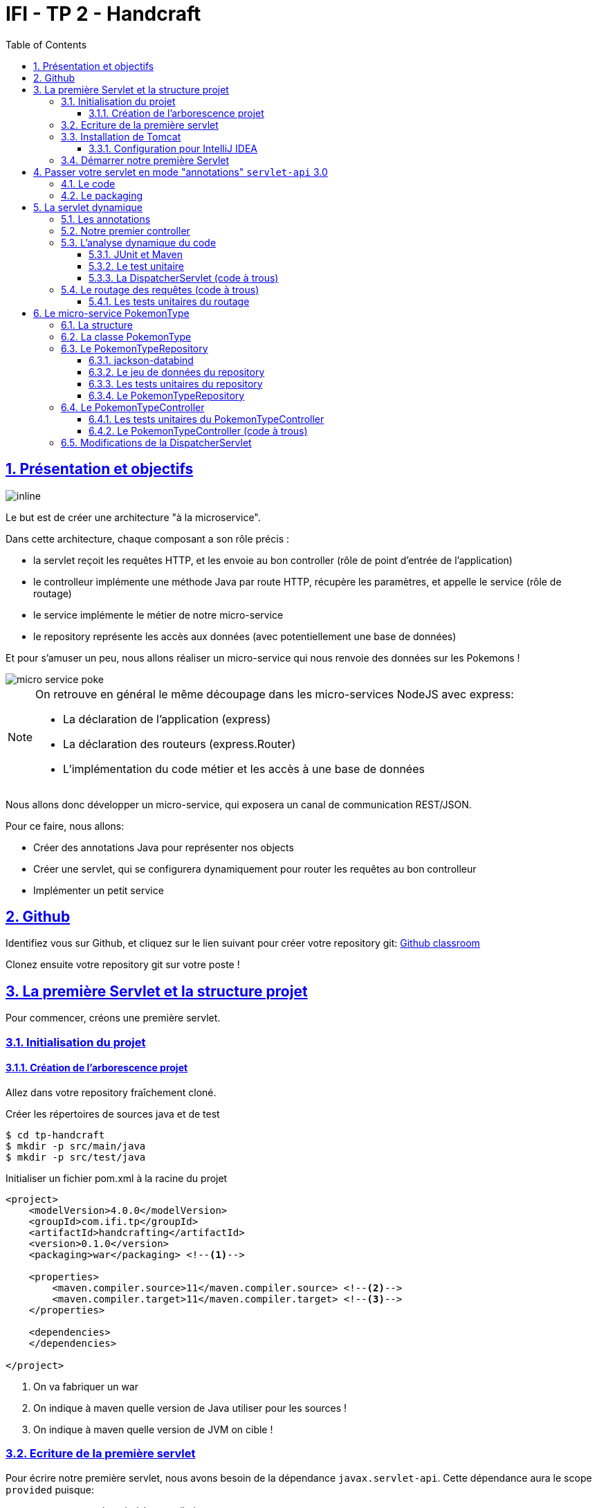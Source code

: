 :source-highlighter: pygments
:prewrap!:

:icons: font

:iconfont-cdn: https://use.fontawesome.com/releases/v5.4.2/css/all.css

:toc: left
:toclevels: 4

:linkattrs:

:sectlinks:
:sectanchors:
:sectnums:

:experimental:

= IFI - TP 2 - Handcraft

== Présentation et objectifs

image::images/architecture.svg[inline]

Le but est de créer une architecture "à la microservice".

Dans cette architecture, chaque composant a son rôle précis :

* la servlet reçoit les requêtes HTTP, et les envoie au bon controller (rôle de point d'entrée de l'application)
* le controlleur implémente une méthode Java par route HTTP, récupère les paramètres, et appelle le service (rôle de routage)
* le service implémente le métier de notre micro-service
* le repository représente les accès aux données (avec potentiellement une base de données)

Et pour s'amuser un peu, nous allons réaliser un micro-service qui nous renvoie des données sur les Pokemons !

image::images/micro-service-poke.png[]


[NOTE]
====
On retrouve en général le même découpage dans les micro-services NodeJS avec express:

* La déclaration de l'application (express)
* La déclaration des routeurs (express.Router)
* L'implémentation du code métier et les accès à une base de données
====


Nous allons donc développer un micro-service, qui exposera un canal de communication REST/JSON.

Pour ce faire, nous allons:

* Créer des annotations Java pour représenter nos objects
* Créer une servlet, qui se configurera dynamiquement pour router les requêtes au bon controlleur
* Implémenter un petit service

== Github

Identifiez vous sur Github, et cliquez sur le lien suivant pour créer votre repository git: https://classroom.github.com/a/lYC1ELBG[Github classroom,window="_blank"]

Clonez ensuite votre repository git sur votre poste !

== La première Servlet et la structure projet

Pour commencer, créons une première servlet.

=== Initialisation du projet

==== Création de l'arborescence projet

Allez dans votre repository fraîchement cloné.

Créer les répertoires de sources java et de test

[source,bash]
----
$ cd tp-handcraft
$ mkdir -p src/main/java
$ mkdir -p src/test/java
----

Initialiser un fichier pom.xml à la racine du projet

[source,xml,linenums]
----
<project>
    <modelVersion>4.0.0</modelVersion>
    <groupId>com.ifi.tp</groupId>
    <artifactId>handcrafting</artifactId>
    <version>0.1.0</version>
    <packaging>war</packaging> <!--1-->

    <properties>
        <maven.compiler.source>11</maven.compiler.source> <!--2-->
        <maven.compiler.target>11</maven.compiler.target> <!--3-->
    </properties>

    <dependencies>
    </dependencies>

</project>
----
<1> On va fabriquer un war
<2> On indique à maven quelle version de Java utiliser pour les sources !
<3> On indique à maven quelle version de JVM on cible !


=== Ecriture de la première servlet

Pour écrire notre première servlet, nous avons besoin de la dépendance `javax.servlet-api`.
Cette dépendance aura le scope `provided` puisque:

* nous en avons besoin à la compilation
* à l'exécution, c'est `Tomcat` qui portera la librairie

Ajouter la dépendance suivante dans votre `pom.xml`

[source,xml,linenums]
----
<dependency>
    <groupId>javax.servlet</groupId>
    <artifactId>javax.servlet-api</artifactId>
    <version>3.1.0</version>
    <scope>provided</scope> <!--1-->
</dependency>
----
<1> On précise bien un scope _provided_ à Maven


Ecrire une première servlet :

.src/main/java/FirstServlet.java
[source,java,linenums]
----
import javax.servlet.ServletConfig;
import javax.servlet.ServletException;
import javax.servlet.http.HttpServlet;
import javax.servlet.http.HttpServletRequest;
import javax.servlet.http.HttpServletResponse;
import java.io.IOException;

public class FirstServlet extends HttpServlet {

    @Override
    protected void doGet(HttpServletRequest req, HttpServletResponse resp)
            throws ServletException, IOException {
        var writer = resp.getWriter();
        writer.println("Hello !"); // <1>
    }

    @Override
    public void init(ServletConfig config) throws ServletException {
        super.init(config);

        System.out.println("Initialisation de la servlet"); // <2>
    }
}
----
<1> On dit bonjour !
<2> On affiche un log au démarrage

Ecrire un fichier web.xml pour déclarer la servlet:

.src/main/webapp/WEB-INF/web.xml
[source,xml,linenums]
----
<?xml version="1.0" encoding="UTF-8"?>

<web-app xmlns="http://xmlns.jcp.org/xml/ns/javaee"
         xmlns:xsi="http://www.w3.org/2001/XMLSchema-instance"
         xsi:schemaLocation="http://xmlns.jcp.org/xml/ns/javaee http://xmlns.jcp.org/xml/ns/javaee/web-app_3_1.xsd"
         version="3.1">

    <display-name>handcraft</display-name> <!--1-->

    <servlet>
        <servlet-name>dispatcherServlet</servlet-name> <!--2-->
        <servlet-class>FirstServlet</servlet-class>
        <load-on-startup>1</load-on-startup> <!--4-->
    </servlet>

    <servlet-mapping>
        <servlet-name>dispatcherServlet</servlet-name>
        <url-pattern>/*</url-pattern> <!--3-->
    </servlet-mapping>

</web-app>
----
<1> Notre application
<2> Notre servlet
<3> On écoute l'ensemble des URLs !
<4> _load-on-startup_ permet de préciser qu'on souhaite démarrer la servlet immédiatement
(sans attendre la première requête)

=== Installation de Tomcat

Nous avons besoin de Tomcat pour exécuter notre Servlet !

Télécharger tomcat depuis la page officielle : link:https://tomcat.apache.org/download-90.cgi[,window="_blank"]

Récupérer le zip ou le tar.gz.

==== Configuration pour IntelliJ IDEA

Ajouter le serveur Tomcat à IntelliJ

image::images/01-add-tomcat-intellij.png[]

image::images/02-tomcat-intellij-added.png[]

Créer une configuration d'exécution utilisant le Tomcat

image::images/03-tomcat-run-config-server.png[]

image::images/04-tomcat-run-config-artifacts.png[]

=== Démarrer notre première Servlet

Démarrez votre serveur Tomcat, avec votre servlet, et allez constater le résultat !

[NOTE]
Votre application est disponible à l'URL link:http://localhost:8080[,window="_blank"]

== Passer votre servlet en mode "annotations" `servlet-api` 3.0

=== Le code

Depuis la version 3.0 de `servlet-api`, les servlets supportent les annotations Java.

Plus besoin de `web.xml`!

Supprimer le fichier `web.xml`, et le répertoire `src/main/webapp`.

Modifier la servlet pour ajouter une annotation java :

.src/main/java/FirstServlet.java
[source,java,linenums]
----
@WebServlet(urlPatterns = "/*", //<1> <2>
  loadOnStartup = 1) // <3>
public class FirstServlet extends HttpServlet {

    @Override
    protected void doGet(HttpServletRequest req, HttpServletResponse resp)
            throws ServletException, IOException {
        PrintWriter writer = resp.getWriter();
        writer.println("Hello !");
    }

    @Override
    public void init(ServletConfig config) throws ServletException {
        super.init(config);

        System.out.println("Initialisation de la servlet"); // <2>
    }
}
----
<1> On déclare la servlet avec une annotation java !
<2> On déclare les URL d'écoute
<3> et on déclare souhaiter démarrer la servlet sans attendre de première requête

=== Le packaging

Par défaut, Maven ne connaît pas les servlets 3.0. Il s'attend donc à trouver un fichier `web.xml` dans le répertoire
`src/main/webapp/WEB-INF`.

Si on lance un `mvn package` après avoir supprimé le `web.xml` et le répertoire `webapp`, on obtient l'erreur suivante :

.mvn package
[source,bash]
----
$> mvn clean package
[INFO] Scanning for projects...
[INFO]
[INFO] ------------------< com.ifi.tp:handcrafting >-------------------
[INFO] Building handcrafting 0.1.0
[INFO] --------------------------------[ war ]---------------------------------
[INFO]
[INFO] --- maven-clean-plugin:2.5:clean (default-clean) @ handcrafting ---
[INFO]
[INFO] --- maven-resources-plugin:2.6:resources (default-resources) @ handcrafting ---
[WARNING] Using platform encoding (UTF-8 actually) to copy filtered resources, i.e. build is platform dependent!
[INFO] skip non existing resourceDirectory /home/jwittouck/workspaces/ifi/ifi-2019/tp/02-handcrafting/src/main/resources
[INFO]
[INFO] --- maven-compiler-plugin:3.1:compile (default-compile) @ handcrafting ---
[INFO] Changes detected - recompiling the module!
[WARNING] File encoding has not been set, using platform encoding UTF-8, i.e. build is platform dependent!
[INFO] Compiling 1 source file to /home/jwittouck/workspaces/ifi/ifi-2019/tp/02-handcrafting/target/classes
[INFO]
[INFO] --- maven-resources-plugin:2.6:testResources (default-testResources) @ handcrafting ---
[WARNING] Using platform encoding (UTF-8 actually) to copy filtered resources, i.e. build is platform dependent!
[INFO] skip non existing resourceDirectory /home/jwittouck/workspaces/ifi/ifi-2019/tp/02-handcrafting/src/test/resources
[INFO]
[INFO] --- maven-compiler-plugin:3.1:testCompile (default-testCompile) @ handcrafting ---
[INFO] Nothing to compile - all classes are up to date
[INFO]
[INFO] --- maven-surefire-plugin:2.12.4:test (default-test) @ handcrafting ---
[INFO] No tests to run.
[INFO]
[INFO] --- maven-war-plugin:2.2:war (default-war) @ handcrafting ---
WARNING: An illegal reflective access operation has occurred
WARNING: Illegal reflective access by com.thoughtworks.xstream.core.util.Fields (file:/home/jwittouck/.m2/repository/com/thoughtworks/xstream/xstream/1.3.1/xstream-1.3.1.jar) to field java.util.Properties.defaults
WARNING: Please consider reporting this to the maintainers of com.thoughtworks.xstream.core.util.Fields
WARNING: Use --illegal-access=warn to enable warnings of further illegal reflective access operations
WARNING: All illegal access operations will be denied in a future release
[INFO] Packaging webapp
[INFO] Assembling webapp [handcrafting] in [/home/jwittouck/workspaces/ifi/ifi-2019/tp/02-handcrafting/target/handcrafting-0.1.0]
[INFO] Processing war project
[INFO] Webapp assembled in [23 msecs]
[INFO] Building war: /home/jwittouck/workspaces/ifi/ifi-2019/tp/02-handcrafting/target/handcrafting-0.1.0.war
[INFO] ------------------------------------------------------------------------
[INFO] BUILD FAILURE
[INFO] ------------------------------------------------------------------------
[INFO] Total time: 1.635 s
[INFO] Finished at: 2019-01-11T14:55:59+01:00
[INFO] ------------------------------------------------------------------------
[ERROR] Failed to execute goal org.apache.maven.plugins:maven-war-plugin:2.2:war (default-war) on project handcrafting: Error assembling WAR: webxml attribute is required (or pre-existing WEB-INF/web.xml if executing in update mode) -> [Help 1] <1>
[ERROR]
[ERROR] To see the full stack trace of the errors, re-run Maven with the -e switch.
[ERROR] Re-run Maven using the -X switch to enable full debug logging.
[ERROR]
[ERROR] For more information about the errors and possible solutions, please read the following articles:
[ERROR] [Help 1] http://cwiki.apache.org/confluence/display/MAVEN/MojoExecutionException
----
<1> Maven n'est pas content, et veut un fichier `web.xml` !


Pour corriger ce comportement, il faut utiliser une version récente du plugin maven `war`.
Pour ce faire, ajouter dans votre `pom.xml` le bloc suivant (en dessous de votre bloc `dependencies`)

.pom.xml
[source,xml,linenums]
----
<build>
    <pluginManagement>
        <plugins>
            <plugin>
                <artifactId>maven-war-plugin</artifactId>
                <version>3.2.2</version> <!--1-->
            </plugin>
        </plugins>
    </pluginManagement>
</build>
----
<1> La version 3.2.2 du maven-war-plugin ne nécessite pas de fichier web.xml par défaut, comme précisé dans la link:https://maven.apache.org/plugins/maven-war-plugin/war-mojo.html#failOnMissingWebXml[documentation,window="_blank"]

On relance un `mvn package` pour valider la configuration

.mvn package
[source,bash]
----
$> mvn clean package
[INFO] Scanning for projects...
[INFO]
[INFO] ------------------< com.ifi.tp:handcrafting >-------------------
[INFO] Building handcrafting 0.1.0
[INFO] --------------------------------[ war ]---------------------------------
[INFO]
[INFO] --- maven-clean-plugin:2.5:clean (default-clean) @ handcrafting ---
[INFO] Deleting /home/jwittouck/workspaces/ifi/ifi-2019/tp/02-handcrafting/target
[INFO]
[INFO] --- maven-resources-plugin:2.6:resources (default-resources) @ handcrafting ---
[WARNING] Using platform encoding (UTF-8 actually) to copy filtered resources, i.e. build is platform dependent!
[INFO] skip non existing resourceDirectory /home/jwittouck/workspaces/ifi/ifi-2019/tp/02-handcrafting/src/main/resources
[INFO]
[INFO] --- maven-compiler-plugin:3.1:compile (default-compile) @ handcrafting ---
[INFO] Changes detected - recompiling the module!
[WARNING] File encoding has not been set, using platform encoding UTF-8, i.e. build is platform dependent!
[INFO] Compiling 1 source file to /home/jwittouck/workspaces/ifi/ifi-2019/tp/02-handcrafting/target/classes
[INFO]
[INFO] --- maven-resources-plugin:2.6:testResources (default-testResources) @ handcrafting ---
[WARNING] Using platform encoding (UTF-8 actually) to copy filtered resources, i.e. build is platform dependent!
[INFO] skip non existing resourceDirectory /home/jwittouck/workspaces/ifi/ifi-2019/tp/02-handcrafting/src/test/resources
[INFO]
[INFO] --- maven-compiler-plugin:3.1:testCompile (default-testCompile) @ handcrafting ---
[INFO] Nothing to compile - all classes are up to date
[INFO]
[INFO] --- maven-surefire-plugin:2.12.4:test (default-test) @ handcrafting ---
[INFO] No tests to run.
[INFO]
[INFO] --- maven-war-plugin:3.2.2:war (default-war) @ handcrafting ---
[INFO] Packaging webapp
[INFO] Assembling webapp [handcrafting] in [/home/jwittouck/workspaces/ifi/ifi-2019/tp/02-handcrafting/target/handcrafting-0.1.0]
[INFO] Processing war project
[INFO] Webapp assembled in [26 msecs]
[INFO] Building war: /home/jwittouck/workspaces/ifi/ifi-2019/tp/02-handcrafting/target/handcrafting-0.1.0.war
[INFO] ------------------------------------------------------------------------
[INFO] BUILD SUCCESS <1>
[INFO] ------------------------------------------------------------------------
[INFO] Total time: 1.835 s
[INFO] Finished at: 2019-01-11T14:57:46+01:00
[INFO] ------------------------------------------------------------------------
----
<1> Maven est content !

[NOTE]
Validez que votre servlet fonctionne toujours en la démarrant et en allant voir link:http://localhost:8080[,window="_blank"]

== La servlet dynamique

=== Les annotations

Nous allons utiliser des annotations Java customisées pour créer notre couche de routage.
Ces annotations seront analysées par la servlet, avec l'aide des api `java.lang.reflect`, afin de configurer
le routage des requêtes HTTP vers le bon controller.

Pour la couche Controller, nous allons créer 2 annotations :

* `@Controller` : afin de marquer une classe comme étant un controller dans notre architecture
* `@RequestMapping` : afin de marquer une méthode de controller comme devant recevoir des requêtes HTTP

Créer les annotations suivantes dans votre projet :

.L'annotation @Controller
[source,java,linenums]
----
@Retention(RetentionPolicy.RUNTIME) //<1>
public @interface Controller {
}
----
<1> On met une rétention au _runtime_, puisque nous allons utiliser l'annotation à l'exécution

.L'annotation RequestMapping
[source,java,linenums]
----
@Retention(RetentionPolicy.RUNTIME) //<1>
public @interface RequestMapping {
    // uri à écouter
    String uri(); //<2>
}
----
<1> On a encore une rétention au _runtime_
<2> Notre annotation utilise un paramètre `uri`, permettant de déclarer quelle URI sera écoutée
(comme ce qu'on peut faire avec une servlet)

=== Notre premier controller

.Un controller simple qui dit bonjour
[source,java,linenums]
----
@Controller //<1>
public class HelloController {

    @RequestMapping(uri="/hello") //<2>
    public String sayHello(){
        return "Hello World !";
    }

    @RequestMapping(uri="/bye")
    public String sayGoodBye(){
        return "Goodbye !";
    }

    @RequestMapping(uri="/boum")
    public String explode(){
        throw new RuntimeException("Explosion !"); //<3>
    }

}
----
<1> Nous utilisons ici notre annotation
<2> La méthode `sayHello` écoute à l'URI `/hello` et renvoie une chaîne de caractères
<3> La méthode `explode` lève une exception !

=== L'analyse dynamique du code

Notre servlet, que l'on nommera `DispatcherServlet` va analyser le code de notre controller,
pour être capable de router les requêtes HTTP, et récupérer les résultats

Supprimez votre servlet précédente, elle ne nous sera plus utile pour la suite.

Pour réaliser notre servlet, nous allons travailler en TDD (test-driven-development).

J'ai implémenté pour vous les tests, il ne reste plus qu'a les faire passer !

==== JUnit et Maven

Pour utiliser les tests unitaires, il faut rajouter JUnit en dépendance maven.

Ajoutez les dépendances suivant dans votre pom.xml

.pom.xml
[source,xml,linenums]
----
<dependency>
    <groupId>org.junit.jupiter</groupId>
    <artifactId>junit-jupiter-api</artifactId> <!--1-->
    <version>5.3.2</version>
    <scope>test</scope>
</dependency>
<dependency>
    <groupId>org.junit.jupiter</groupId>
    <artifactId>junit-jupiter-engine</artifactId> <!--2-->
    <version>5.3.2</version>
    <scope>test</scope>
</dependency>
<dependency>
    <groupId>org.mockito</groupId>
    <artifactId>mockito-core</artifactId>
    <version>2.23.4</version>
    <scope>test</scope>
</dependency>
----
<1> L'API de JUnit 5
<2> Le moteur d'exécution

Il vous faut également surcharger la version du `maven-surefire-plugin`
(qui est le plugin maven qui implémente la phase d'exécution des tests).

.pom.xml
[source,xml,linenums]
----
<pluginManagement>
    <plugins>
        <plugin>
            <artifactId>maven-war-plugin</artifactId>
            <version>3.2.2</version>
        </plugin>
        <plugin>
            <artifactId>maven-surefire-plugin</artifactId>
            <version>2.22.1</version> <!--1-->
        </plugin>
    </plugins>
</pluginManagement>
----
<1> On a besoin de la version 2.22.0 minimum pour JUnit 5 comme indiqué
https://junit.org/junit5/docs/current/user-guide/#running-tests-build-maven[dans la documentation junit, window="_blank"]

==== Le test unitaire

Implémentez le test unitaire suivant :

.DispatcherServletTest.java
[source,java,linenums]
----
package com.ifi.servlet;

import com.ifi.controller.HelloController;
import org.junit.jupiter.api.Test;

import java.util.Map;

import static org.junit.jupiter.api.Assertions.*;

class DispatcherServletTest { //<1>

    @Test //<2>
    void registerController_throwsIllegalArgumentException_forNonControllerClasses() {
        var servlet = new DispatcherServlet();

        assertThrows(IllegalArgumentException.class,
                () -> servlet.registerController(String.class));
        assertThrows(IllegalArgumentException.class,
                () -> servlet.registerController(SomeEmptyClass.class));
    }

    @Test
    void registerController_doesNotRegisters_nonAnnotatedMethods() {
        var servlet = new DispatcherServlet();

        servlet.registerController(SomeControllerClassWithAMethod.class);

        assertTrue(servlet.getMappings().isEmpty());
    }

    @Test
    void registerController_doesNotRegisters_voidReturningMethods() {
        var servlet = new DispatcherServlet();

        servlet.registerController(SomeControllerClassWithAVoidMethod.class);

        assertTrue(servlet.getMappings().isEmpty());
    }

    @Test //<4>
    void registerController_shouldRegisterCorrectyMethods(){
        var servlet = new DispatcherServlet();

        servlet.registerController(SomeControllerClass.class);
        servlet.registerController(SomeOtherControllerClass.class);

        assertEquals("someGoodMethod",
                servlet.getMappingForUri("/test").getName());
        assertEquals("someOtherNiceMethod",
                servlet.getMappingForUri("/otherTest").getName());
    }

    @Test
    void registerHelloController_shouldWorkCorrectly(){
        var servlet = new DispatcherServlet();
        servlet.registerController(HelloController.class);

        assertEquals("sayHello", servlet.getMappingForUri("/hello").getName());
        assertEquals("sayGoodBye", servlet.getMappingForUri("/bye").getName());
        assertEquals("explode", servlet.getMappingForUri("/boum").getName());
    }
}


class SomeEmptyClass{}

//<3>
@Controller
class SomeControllerClassWithAMethod{
    public String myMethod(){
        return "test";
    }
}

@Controller
class SomeControllerClassWithAVoidMethod{
    @RequestMapping(uri="/test")
    public void myMethod(){}
}

@Controller
class SomeControllerClass {
    @RequestMapping(uri="/test")
    public String someGoodMethod(){
        return "Hello";
    }

    @RequestMapping(uri="/test-throwing")
    public String someThrowingMethod(){
        throw new RuntimeException("some exception message");
    }

    @RequestMapping(uri="/test-with-params")
    public String someThrowingMethod(Map<String, String[]> params){
        return params.get("id")[0];
    }
}

@Controller
class SomeOtherControllerClass {
    @RequestMapping(uri="/otherTest")
    public String someOtherNiceMethod(){
        return "Hello again";
    }
}
----
<1> Notre classe de test
<2> Nos tests sont annotés `@Test`
<3> Quelques controlleurs d'exemple pour valider le fonctionnement de votre implémentation
<4> On teste l'enregistrement du `HelloController`

==== La DispatcherServlet (code à trous)

Implémentez la servlet suivante :

.La DispatcherServlet
[source,java,linenums]
----
package com.ifi.servlet;

import com.ifi.controller.HelloController;

import javax.servlet.ServletConfig;
import javax.servlet.ServletException;
import javax.servlet.annotation.WebServlet;
import javax.servlet.http.HttpServlet;
import javax.servlet.http.HttpServletRequest;
import javax.servlet.http.HttpServletResponse;
import java.lang.reflect.Method;
import java.util.HashMap;
import java.util.Map;

@WebServlet(urlPatterns = "/*", loadOnStartup = 1)
public class DispatcherServlet extends HttpServlet {

    private Map<String, Method> uriMappings = new HashMap<>(); //<1>

    @Override
    protected void doGet(HttpServletRequest req, HttpServletResponse resp) {
        System.out.println("Getting request for " + req.getRequestURI());
        // TODO //<3>
    }

    @Override
    public void init(ServletConfig config) throws ServletException {
        super.init(config);
        // on enregistre notre controller au démarrage de la servlet
        this.registerController(HelloController.class);
    }

    protected void registerController(Class controllerClass){
        System.out.println("Analysing class " + controllerClass.getName());
        // TODO //<2>
    }

    protected void registerMethod(Method method) {
        System.out.println("Registering method " + method.getName());
        // TODO //<2>
    }

    protected Map<String, Method> getMappings(){
        return this.uriMappings;
    }

    protected Method getMappingForUri(String uri){
        return this.uriMappings.get(uri);
    }
}
----
<1> Cette `Map` va contenir l'association entre une URI et la méthode Java qui l'écoute (annotée `@RequestMapping`)
<2> C'est là qu'il faut coder !
<3> Cette méthode sera implémentée dans la partie <<Le routage des requêtes (code à trous),4.4>>

Il faut maintenant implémenter les méthodes `registerController` et `registerMethod` pour faire passer les tests unitaires.

[NOTE]
====
Cette partie fait un usage intensif de l'api `java.lang.reflect`

Vous aurez surement besoin des méthodes

* getAnnotation
* getDeclaredMethods
* getDeclaredAnnotation
* newInstance
* etc...
====

=== Le routage des requêtes (code à trous)

Une fois les annotations analysées, le routage des requêtes se fait de la manière suivante :

1. Récupération de l'URI entrante (depuis l'objet HttpServletRequest)
2. Récupération de la méthode implémentant l'URI (issue de l'analyse du code)
 * Si aucune méthode n'est trouvée, renvoyer une erreur 404
3. Instanciation du controller
4. Récupération des paramètres (depuis l'objet HttpServletRequest)
5. Appel de la méthode (avec les paramètres ou non)
 * En cas d'exception, renvoyer une erreur 500 avec le message de l'exception
 * En cas de succès, récupérer le résultat de l'appel, et renvoyer le résultat convertit en chaîne de caractères

Nous devons donc ici, implémenter la méthode `doGet` de notre `DispatcherServlet`.

==== Les tests unitaires du routage

Ajoutez les tests suivants dans le test unitaire de la `DispatcherServlet` :

.Les tests unitaires du routage
[source,java,linenums]
----
@Test
void doGet_shouldReturn404_whenNotMethodIsFound() throws IOException {
    var servlet = new DispatcherServlet();

    var req = mock(HttpServletRequest.class);
    var resp = mock(HttpServletResponse.class);
    when(req.getRequestURI()).thenReturn("/test");

    servlet.doGet(req, resp);

    verify(resp).sendError(404, "no mapping found for request uri /test");
}

@Test
void doGet_shouldReturn500WithMessage_whenMethodThrowsException() throws IOException {
    var servlet = new DispatcherServlet();

    servlet.registerController(SomeControllerClass.class);

    var req = mock(HttpServletRequest.class);
    var resp = mock(HttpServletResponse.class);
    when(req.getRequestURI()).thenReturn("/test-throwing");

    servlet.doGet(req, resp);

    verify(resp).sendError(500,
        "exception when calling method someThrowingMethod : some exception message");
}

@Test
void doGet_shouldReturnAResult_whenMethodSucceeds() throws IOException {
    var servlet = new DispatcherServlet();

    servlet.registerController(SomeControllerClass.class);

    var req = mock(HttpServletRequest.class);
    var resp = mock(HttpServletResponse.class);
    var printWriter = mock(PrintWriter.class);

    when(resp.getWriter()).thenReturn(printWriter);
    when(req.getRequestURI()).thenReturn("/test");

    servlet.doGet(req, resp);

    verify(printWriter).print("Hello");
}

@Test
void doGet_shouldReturnAResult_whenMethodWithParametersSucceeds() throws IOException {
    var servlet = new DispatcherServlet();

    servlet.registerController(SomeControllerClass.class);

    var req = mock(HttpServletRequest.class);
    var resp = mock(HttpServletResponse.class);
    var printWriter = mock(PrintWriter.class);

    when(req.getRequestURI()).thenReturn("/test-with-params");
    when(req.getParameterMap()).thenReturn(Map.of("id", new String[]{"12"}));
    when(resp.getWriter()).thenReturn(printWriter);

    servlet.doGet(req, resp);

    verify(printWriter).print("12");
}

@Test
void doGet_shouldReturnAResult_forHelloController() throws IOException {
    var servlet = new DispatcherServlet();
    servlet.registerController(HelloController.class);

    var req = mock(HttpServletRequest.class);
    var resp = mock(HttpServletResponse.class);
    var printWriter = mock(PrintWriter.class);

    when(req.getRequestURI()).thenReturn("/hello");
    when(resp.getWriter()).thenReturn(printWriter);

    servlet.doGet(req, resp);

    verify(printWriter).print("Hello World !");
}
----

Ces tests unitaires valident que les méthodes sont correctement appelées et que les erreurs sont renvoyées.

Vous devrez probablement ajouter l'import java suivant

[source,java]
----
import static org.mockito.Mockito.*;
----

[NOTE]
====
Une fois tous les tests au vert icon:grin-stars[], vous pouvez démarrer votre projet et requêter via votre navigateur web :

* http://localhost:8080/hello
* http://localhost:8080/bye
* http://localhost:8080/boum
====

== Le micro-service PokemonType

Pour la suite de ce TP, nous allons développer un micro-service pokemon-type, qui s'appuiera sur notre DispatcherServlet.
Ce micro-service a pour but de gérer les données de référence des pokémons, à savoir les 151 types de pokemon existants.

image:images/pokemon-service.svg[]

Le micro-service sera composé de 3 niveaux:

1. La DispatcherServlet
2. Le PokemonController, qui va exposer une route dédiée
3. Le PokemonRepository, qui va consommer un fichier JSON

Pour avoir quelques données à disposition, nous utiliserons les données de l'API https://pokeapi.co[,window="_blank"]

=== La structure

Nous allons donner une structure à notre micro-service. Cette  structure prendra la forme de packages Java.

[NOTE]
On retrouvera cette organisation de packages dans l'ensemble de nos TPs.

Créez les packages suivants :

* `com.ifi.bo`
* `com.ifi.controller`
* `com.ifi.repository`

Créez également le répertoire `src/main/resources`.

image:images/packages.png[]


=== La classe PokemonType

Pour commencer, nous allons créer notre objet métier.

Pour implémenter notre objet, nous devons nous inspirer des champs que propose l'API https://pokeapi.co[,window="_blank"].

Par exemple, voici ce qu'on obtient en appelant l'API (un peu simplifié):

.Electhor !
[source,json]
----
{
    "base_experience": 261,
    "height": 16,
    "id": 145,
    "moves": [],
    "name": "zapdos",
    "sprites": {
        "back_default": "https://raw.githubusercontent.com/PokeAPI/sprites/master/sprites/pokemon/back/145.png",
        "back_shiny": "https://raw.githubusercontent.com/PokeAPI/sprites/master/sprites/pokemon/back/shiny/145.png",
        "front_default": "https://raw.githubusercontent.com/PokeAPI/sprites/master/sprites/pokemon/145.png",
        "front_shiny": "https://raw.githubusercontent.com/PokeAPI/sprites/master/sprites/pokemon/shiny/145.png"
    },
    "stats": [
        {
            "base_stat": 100,
            "effort": 0,
            "stat": {
                "name": "speed",
                "url": "https://pokeapi.co/api/v2/stat/6/"
            }
        },
        {
            "base_stat": 90,
            "effort": 0,
            "stat": {
                "name": "special-defense",
                "url": "https://pokeapi.co/api/v2/stat/5/"
            }
        },
        {
            "base_stat": 125,
            "effort": 3,
            "stat": {
                "name": "special-attack",
                "url": "https://pokeapi.co/api/v2/stat/4/"
            }
        },
        {
            "base_stat": 85,
            "effort": 0,
            "stat": {
                "name": "defense",
                "url": "https://pokeapi.co/api/v2/stat/3/"
            }
        },
        {
            "base_stat": 90,
            "effort": 0,
            "stat": {
                "name": "attack",
                "url": "https://pokeapi.co/api/v2/stat/2/"
            }
        },
        {
            "base_stat": 90,
            "effort": 0,
            "stat": {
                "name": "hp",
                "url": "https://pokeapi.co/api/v2/stat/1/"
            }
        }
    ],
    "types": [
        {
            "slot": 2,
            "type": {
                "name": "flying",
                "url": "https://pokeapi.co/api/v2/type/3/"
            }
        },
        {
            "slot": 1,
            "type": {
                "name": "electric",
                "url": "https://pokeapi.co/api/v2/type/13/"
            }
        }
    ],
    "weight": 526
}
----

Nous allons donc créer une classe Java qui reprend cette structure, mais en ne conservant que les champs
qui nous intéressent.

.com.ifi.bo.PokemonType.java
[source,java,linenums]
----
package com.ifi.bo;

public class PokemonType { //<1>

    private int id;
    private int baseExperience;
    private int height;
    private String name;
    private Sprites sprites; //<3>
    private Stats stats; //<3>
    private int weight;

    //<2>

}
----
<1> On sélectionne les champs "id", "name", et "sprites"
<2> On a besoin des getters et setters par la suite (pour les générer, utilisez kbd:[Alt+Inser] sous IntelliJ)
<3> Pour les objets imbriqués, on utilise d'autres classes

.com.ifi.bo.Sprites.java
[source,java,linenums]
----
package com.ifi.bo;

public class Sprites {

    private String back_default;
    private String front_default;

}
----

.com.ifi.bo.Stats.java
[source,java,linenums]
----
package com.ifi.bo;

public class Stats {

    private Integer speed;
    private Integer defense;
    private Integer attack;
    private Integer hp;

}
----

=== Le PokemonTypeRepository

Le repository est donc la classe qui va appeler consommer notre fichier JSON et retourner notre Pokemon.

Le repository va utiliser l'API jackson-databind pour convertir le JSON en objet Java

==== jackson-databind

Ajouter la dépendance suivante à votre projet :

.pom.xml
[source,xml,linenums]
----
<dependency>
    <groupId>com.fasterxml.jackson.core</groupId>
    <artifactId>jackson-databind</artifactId>
    <version>2.9.8</version>
</dependency>
----

Ecrire un test unitaire pour apprendre à manipuler _jackson-databind_ :

.JacksonDatabindTest.java
[source,java,linenums]
----
class JacksonDatabindTest {

    public static class Car { //<1>
        public String color; //<2>
        public String brand;
    }

    @Test
    void testWriteJson() throws JsonProcessingException { //<3>
        var objectMapper = new ObjectMapper();
        var car = new Car();
        car.color = "yellow";
        car.brand = "renault";
        var json = objectMapper.writeValueAsString(car);
        assertEquals("{\"color\":\"yellow\",\"brand\":\"renault\"}", json);
    }

    @Test
    void testReadJson() throws IOException { //<4>
        var objectMapper = new ObjectMapper();
        var json = "{ \"color\" : \"black\", \"brand\" : \"opel\" }";
        var car = objectMapper.readValue(json, Car.class);
        assertEquals("black", car.color);
        assertEquals("opel", car.brand);
    }

}
----
<1> La classe qui représente nos données
<2> On positonne les champs en visibilité `public` pour ne pas avoir à écrire de getters/setters sur ce cas de test
<3> L'écriture de JSON depuis notre objet
<4> La lecture d'un JSON pour reconstruire un objet

Plus d'infos sur le https://github.com/FasterXML/jackson-databind[Github,window="_blank"] de jackson-databind

[TIP]
Dans la DispatcherServlet, on peut utiliser jackson-databind pour transformer le résultat de nos appels de controllers en JSON !

==== Le jeu de données du repository

Récupérez le fichier link:pokemons.json[pokemons.json,window="_blank"] et enregistrez le dans le répertoire `src/main/resources` de votre projet.

==== Les tests unitaires du repository

Comme pour la `DispatcherServlet`, nous allons travailler en TDD.

Voici la classe de tests unitaires à implémenter

.com.ifi.repository.PokemonTypeRepositoryTest.java
[source,java,linenums]
----
package com.ifi.repository;

import org.junit.jupiter.api.Test;

import static org.junit.jupiter.api.Assertions.*;

class PokemonTypeRepositoryTest {

    private PokemonTypeRepository repository = new PokemonTypeRepository();

    @Test
    void findPokemonById_with25_shouldReturnPikachu(){ //<1>
        var pikachu = repository.findPokemonById(25);
        assertNotNull(pikachu);
        assertEquals("pikachu", pikachu.getName());
        assertEquals(25, pikachu.getId());
    }

    @Test
    void findPokemonById_with145_shouldReturnZapdos(){ //<1>
        var zapdos = repository.findPokemonById(145);
        assertNotNull(zapdos);
        assertEquals("zapdos", zapdos.getName());
        assertEquals(145, zapdos.getId());
    }

    @Test
    void findPokemonByName_withEevee_shouldReturnEevee(){ //<2>
        var eevee = repository.findPokemonByName("eevee");
        assertNotNull(eevee);
        assertEquals("eevee", eevee.getName());
        assertEquals(133, eevee.getId());
    }

    @Test
    void findPokemonByName_withMewTwo_shouldReturnMewTwo(){ //<2>
        var mewtwo = repository.findPokemonByName("mewtwo");
        assertNotNull(mewtwo);
        assertEquals("mewtwo", mewtwo.getName());
        assertEquals(150, mewtwo.getId());
    }

    @Test
    void findAllPokemon_shouldReturn151Pokemons(){
        var pokemons = repository.findAllPokemon();
        assertNotNull(pokemons);
        assertEquals(151, pokemons.size());
    }

}
----
<1> On valide la récupération d'un pokemon par son id
<2> et par son nom

==== Le PokemonTypeRepository

Et voici la classe du repository, à compléter !

.com.ifi.repository.PokemonTypeRepository.java
[source,java,linenums]
----
package com.ifi.repository;

import com.fasterxml.jackson.core.type.TypeReference;
import com.fasterxml.jackson.databind.ObjectMapper;
import com.ifi.bo.PokemonType;

import java.io.IOException;
import java.util.Arrays;
import java.util.List;

public class PokemonTypeRepository {

    private List<PokemonType> pokemons;

    public PokemonTypeRepository() {
        try {
            var pokemonsStream = this.getClass().getResourceAsStream("/pokemons.json"); //<1>

            var objectMapper = new ObjectMapper(); //<2>
            var pokemonsArray = objectMapper.readValue(pokemonsStream, PokemonType[].class);
            this.pokemons = Arrays.asList(pokemonsArray);
        } catch (IOException e) {
            e.printStackTrace();
        }
    }

    public PokemonType findPokemonById(int id) {
        System.out.println("Loading Pokemon information for Pokemon id " + id);

        // TODO <3>
    }

    public PokemonType findPokemonByName(String name) {
        System.out.println("Loading Pokemon information for Pokemon name " + name);

        // TODO <3>
    }

    public List<PokemonType> findAllPokemon() {
        // TODO <3>
    }
}
----
<1> On charge le fichier json depuis le classpath (`maven` ajoute le répertoire `src/main/resources` au classpath java !)
<2> On utilise l'ObjectMapper de `jackson-databind` pour transformer les objets JSON en objets JAVA
<3> On a un peu de code à compléter !

=== Le PokemonTypeController

Ecrire un controller qui expose une route "/pokemon".
Cette route pourra être appelée avec des paramètres éventuels, `id` ou `name`.

Les requêtes devant être implémentées sont donc, par exemple :

* http://localhost:8080/pokemon?id=25
* http://localhost:8080/pokemon?id=145
* http://localhost:8080/pokemon?name=pikachu
* http://localhost:8080/pokemon?name=zapdos


==== Les tests unitaires du PokemonTypeController

Implémenter les tests unitaires suivants :

.com.ifi.controller.PokemonTypeControllerTest.java
[source,java,linenums]
----
package com.ifi.controller;

import com.ifi.bo.PokemonType;
import com.ifi.repository.PokemonTypeRepository;
import com.ifi.servlet.Controller;
import com.ifi.servlet.RequestMapping;
import org.junit.jupiter.api.BeforeEach;
import org.junit.jupiter.api.Test;
import org.mockito.InjectMocks;
import org.mockito.Mock;
import org.mockito.MockitoAnnotations;

import java.util.Map;

import static org.junit.jupiter.api.Assertions.*;
import static org.mockito.Mockito.*;

class PokemonTypeControllerTest {

    @InjectMocks
    PokemonTypeController controller;

    @Mock
    PokemonTypeRepository pokemonRepository;

    @BeforeEach
    void init(){
        MockitoAnnotations.initMocks(this);
    }

    @Test
    void getPokemon_shouldRequireAParameter(){
        var exception = assertThrows(IllegalArgumentException.class,
                () -> controller.getPokemon(null));
        assertEquals("parameters should not be empty", exception.getMessage());
    }

    @Test
    void getPokemon_shouldRequireAKnownParameter(){
        var parameters = Map.of("test", new String[]{"25"});
        var exception = assertThrows(IllegalArgumentException.class,
                () -> controller.getPokemon(parameters));
        assertEquals("unknown parameter", exception.getMessage());
    }

    @Test
    void getPokemon_withAnIdParameter_shouldReturnAPokemon(){
        var pikachu = new PokemonType();
        pikachu.setId(25);
        pikachu.setName("pikachu");
        when(pokemonRepository.findPokemonById(25)).thenReturn(pikachu);

        var parameters = Map.of("id", new String[]{"25"});
        var pokemon = controller.getPokemon(parameters);
        assertNotNull(pokemon);
        assertEquals(25, pokemon.getId());
        assertEquals("pikachu", pokemon.getName());

        verify(pokemonRepository).findPokemonById(25);
        verifyNoMoreInteractions(pokemonRepository);
    }

    @Test
    void getPokemon_withANameParameter_shouldReturnAPokemon(){
        var zapdos = new PokemonType();
        zapdos.setId(145);
        zapdos.setName("zapdos");
        when(pokemonRepository.findPokemonByName("zapdos")).thenReturn(zapdos);

        var parameters = Map.of("name", new String[]{"zapdos"});
        var pokemon = controller.getPokemon(parameters);
        assertNotNull(pokemon);
        assertEquals(145, pokemon.getId());
        assertEquals("zapdos", pokemon.getName());

        verify(pokemonRepository).findPokemonByName("zapdos");
        verifyNoMoreInteractions(pokemonRepository);
    }

    @Test
    void pokemonTypeController_shouldBeAnnotated(){
        var controllerAnnotation =
                PokemonTypeController.class.getAnnotation(Controller.class);
        assertNotNull(controllerAnnotation);
    }

    @Test
    void getPokemon_shouldBeAnnotated() throws NoSuchMethodException {
        var getPokemonMethod =
                PokemonTypeController.class.getDeclaredMethod("getPokemon", Map.class);
        var requestMappingAnnotation =
                getPokemonMethod.getAnnotation(RequestMapping.class);

        assertNotNull(requestMappingAnnotation);
        assertEquals("/pokemons", requestMappingAnnotation.uri());
    }

}
----

==== Le PokemonTypeController (code à trous)

Implémenter le PokemonTypeController et compléter la méthode !

.com.ifi.controller.PokemonTypeController.java
[source,java,linenums]
----
package com.ifi.controller;

import com.ifi.bo.PokemonType;
import com.ifi.repository.PokemonTypeRepository;

import java.util.Map;

public class PokemonTypeController {
    private PokemonTypeRepository repository = new PokemonTypeRepository();

    public PokemonType getPokemon(Map<String,String[]> parameters){
        // TODO
    }
}

----

[TIP]
Peut-être faut-il ajouter des annotations java sur le controller pour l'enregistrer auprès de la `DispatcherServlet`.

=== Modifications de la DispatcherServlet

Enfin, pour finaliser notre développement, nous devons :

1. Enregistrer notre `PokemonTypController` dans la `DispatcherServlet` (en modifiant la méthode `init` de la `DispatcherServlet`)
2. Utiliser `jackson-databind` pour transformer les résultats de nos controlleurs en JSON
3. Ne pas oublier de transmettre les paramètres reçus en requête au controlleur !

Testez votre micro-service en consultant les urls suivantes :

* link:http://localhost:8080/pokemon?id=25[,window="_blank"]
* link:http://localhost:8080/pokemon?id=145[,window="_blank"]
* link:http://localhost:8080/pokemon?name=pikachu[,window="_blank"]
* link:http://localhost:8080/pokemon?name=zapdos[,window="_blank"]